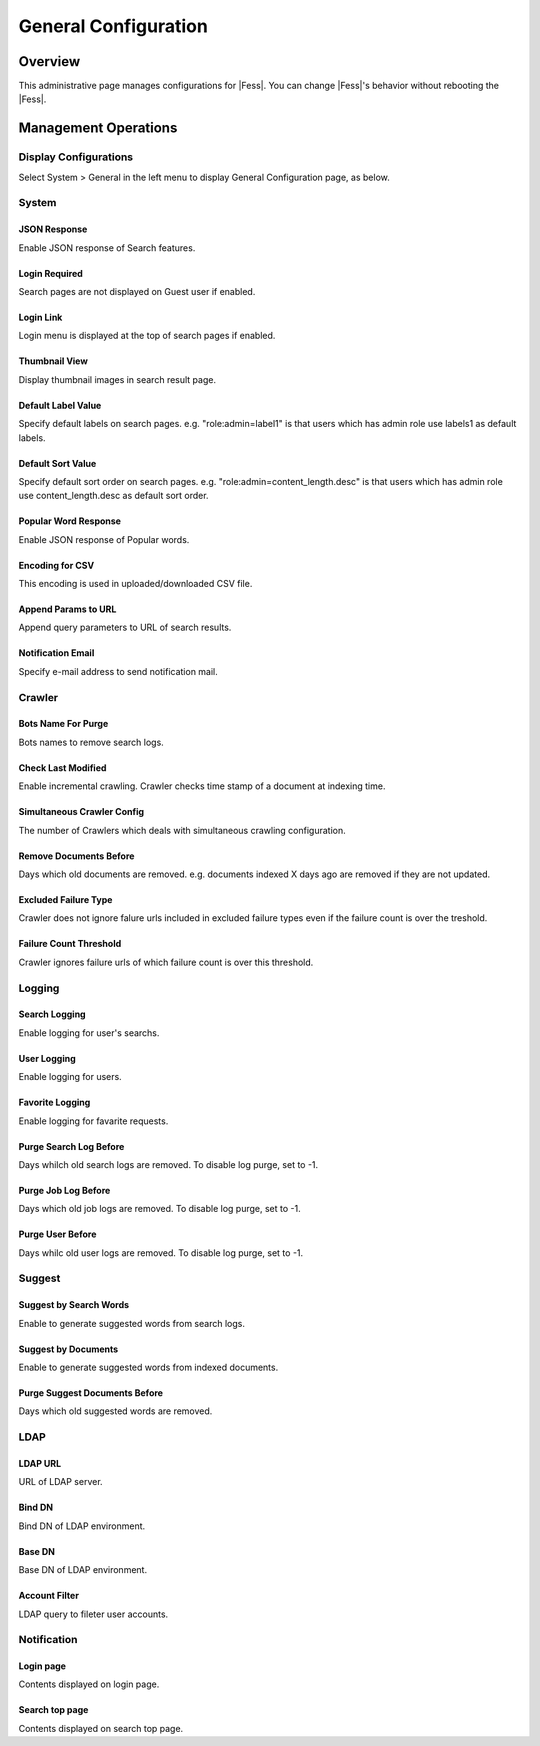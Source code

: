=====================
General Configuration
=====================

Overview
========

This administrative page manages configurations for |Fess|.
You can change |Fess|'s behavior without rebooting the |Fess|.

Management Operations
========

Display Configurations
----------------------

Select System > General in the left menu to display General Configuration page, as below.

|image0|

System
--------

JSON Response
:::::::::::::

Enable JSON response of Search features.

Login Required
::::::::::::::

Search pages are not displayed on Guest user if enabled.

Login Link
::::::::::

Login menu is displayed at the top of search pages if enabled.

Thumbnail View
::::::::::::::

Display thumbnail images in search result page.

Default Label Value
:::::::::::::::::::

Specify default labels on search pages.
e.g. "role:admin=label1" is that users which has admin role use labels1 as default labels.

Default Sort Value
::::::::::::::

Specify default sort order on search pages.
e.g. "role:admin=content_length.desc" is that users which has admin role use content_length.desc as default sort order.

Popular Word Response
::::::::::::::

Enable JSON response of Popular words.

Encoding for CSV
::::::::::::::

This encoding is used in uploaded/downloaded CSV file.

Append Params to URL
::::::::::::::

Append query parameters to URL of search results.

Notification Email
::::::::::::::

Specify e-mail address to send notification mail.

Crawler
--------

Bots Name For Purge
::::::::::::::

Bots names to remove search logs.

Check Last Modified
::::::::::::::

Enable incremental crawling.
Crawler checks time stamp of a document at indexing time.

Simultaneous Crawler Config
::::::::::::::

The number of Crawlers which deals with simultaneous crawling configuration.

Remove Documents Before
::::::::::::::

Days which old documents are removed.
e.g. documents indexed X days ago are removed if they are not updated.

Excluded Failure Type
::::::::::::::

Crawler does not ignore falure urls included in excluded failure types even if the failure count is over the treshold.

Failure Count Threshold
::::::::::::::

Crawler ignores failure urls of which failure count is over this threshold.

Logging
--------

Search Logging
::::::::::::::

Enable logging for user's searchs.

User Logging
::::::::::::::

Enable logging for users.

Favorite Logging
::::::::::::::

Enable logging for favarite requests.

Purge Search Log Before
::::::::::::::

Days whilch old search logs are removed.
To disable log purge, set to -1.

Purge Job Log Before
::::::::::::::

Days which old job logs are removed.
To disable log purge, set to -1.

Purge User Before
::::::::::::::

Days whilc old user logs are removed.
To disable log purge, set to -1.

Suggest
--------

Suggest by Search Words
::::::::::::::

Enable to generate suggested words from search logs.

Suggest by Documents
::::::::::::::

Enable to generate suggested words from indexed documents.

Purge Suggest Documents Before
::::::::::::::

Days which old suggested words are removed.

LDAP
--------

LDAP URL
::::::::::::::

URL of LDAP server.

Bind DN
::::::::::::::

Bind DN of LDAP environment.

Base DN
::::::::::::::

Base DN of LDAP environment.

Account Filter
::::::::::::::

LDAP query to fileter user accounts.

Notification
--------

Login page
::::::::::::::

Contents displayed on login page.

Search top page
::::::::::::::

Contents displayed on search top page.



.. |image0| image:: ../../../resources/images/en/10.3/admin/general-1.png

